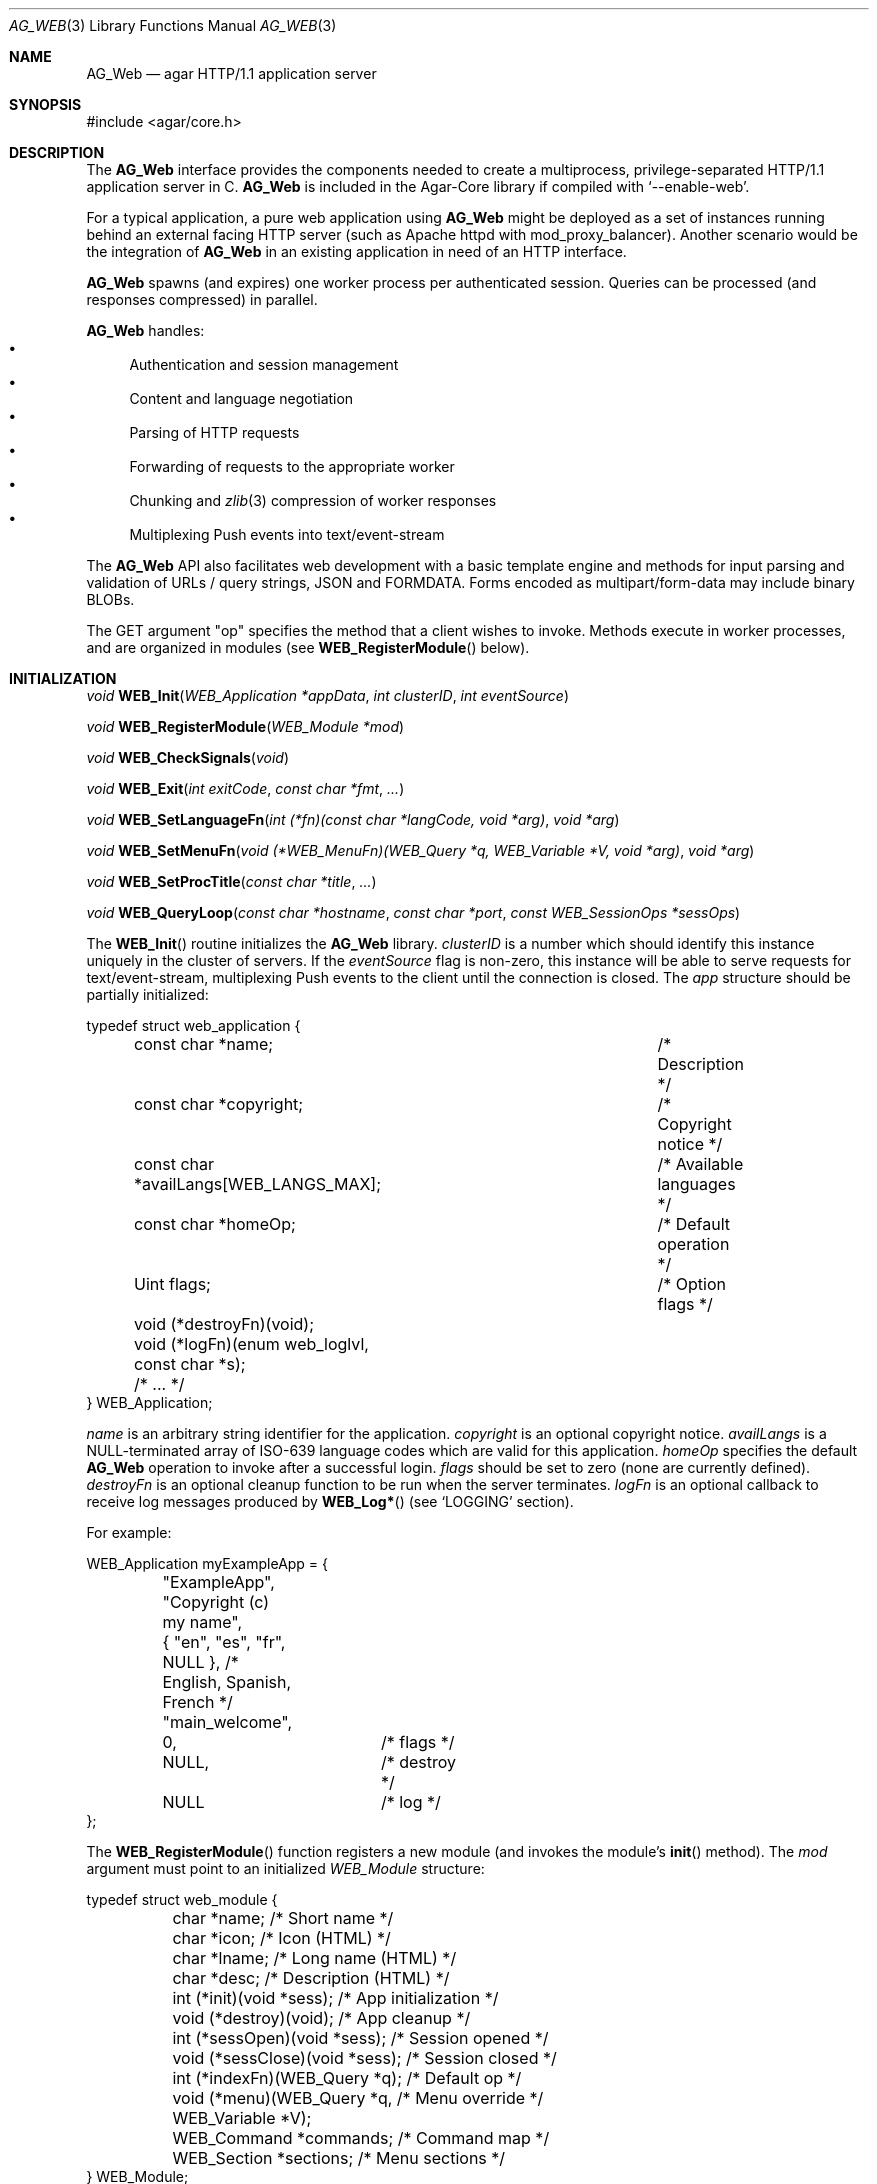 .\" Copyright (c) 2018 Julien Nadeau Carriere <vedge@hypertriton.com>
.\" All rights reserved.
.\"
.\" Redistribution and use in source and binary forms, with or without
.\" modification, are permitted provided that the following conditions
.\" are met:
.\" 1. Redistributions of source code must retain the above copyright
.\"    notice, this list of conditions and the following disclaimer.
.\" 2. Redistributions in binary form must reproduce the above copyright
.\"    notice, this list of conditions and the following disclaimer in the
.\"    documentation and/or other materials provided with the distribution.
.\" 
.\" THIS SOFTWARE IS PROVIDED BY THE AUTHOR ``AS IS'' AND ANY EXPRESS OR
.\" IMPLIED WARRANTIES, INCLUDING, BUT NOT LIMITED TO, THE IMPLIED
.\" WARRANTIES OF MERCHANTABILITY AND FITNESS FOR A PARTICULAR PURPOSE
.\" ARE DISCLAIMED. IN NO EVENT SHALL THE AUTHOR BE LIABLE FOR ANY DIRECT,
.\" INDIRECT, INCIDENTAL, SPECIAL, EXEMPLARY, OR CONSEQUENTIAL DAMAGES
.\" (INCLUDING BUT NOT LIMITED TO, PROCUREMENT OF SUBSTITUTE GOODS OR
.\" SERVICES; LOSS OF USE, DATA, OR PROFITS; OR BUSINESS INTERRUPTION)
.\" HOWEVER CAUSED AND ON ANY THEORY OF LIABILITY, WHETHER IN CONTRACT,
.\" STRICT LIABILITY, OR TORT (INCLUDING NEGLIGENCE OR OTHERWISE) ARISING
.\" IN ANY WAY OUT OF THE USE OF THIS SOFTWARE EVEN IF ADVISED OF THE
.\" POSSIBILITY OF SUCH DAMAGE.
.\"
.Dd May 26, 2018
.Dt AG_WEB 3
.Os
.ds vT Agar API Reference
.ds oS Agar 1.5.1
.Sh NAME
.Nm AG_Web
.Nd agar HTTP/1.1 application server
.Sh SYNOPSIS
.Bd -literal
#include <agar/core.h>
.Ed
.Sh DESCRIPTION
The
.Nm
interface provides the components needed to create a multiprocess,
privilege-separated HTTP/1.1 application server in C.
.Nm
is included in the Agar-Core library if compiled with
.Sq --enable-web .
.Pp
For a typical application, a pure web application using
.Nm
might be deployed as a set of instances running behind an external facing
HTTP server (such as Apache httpd with mod_proxy_balancer).
Another scenario would be the integration of
.Nm
in an existing application in need of an HTTP interface.
.Pp
.Nm
spawns (and expires) one worker process per authenticated session.
Queries can be processed (and responses compressed) in parallel.
.Pp
.Nm
handles:
.Bl -bullet -compact
.It
Authentication and session management
.It
Content and language negotiation
.It
Parsing of HTTP requests
.It
Forwarding of requests to the appropriate worker
.It
Chunking and
.Xr zlib 3
compression of worker responses
.It
Multiplexing Push events into text/event-stream
.El
.Pp
The
.Nm
API also facilitates web development with a basic template engine and methods
for input parsing and validation of URLs / query strings, JSON and FORMDATA.
Forms encoded as multipart/form-data may include binary BLOBs.
.Pp
The GET argument "op" specifies the method that a client wishes to invoke.
Methods execute in worker processes, and are organized in modules (see
.Fn WEB_RegisterModule
below).
.Sh INITIALIZATION
.nr nS 1
.Ft "void"
.Fn WEB_Init "WEB_Application *appData" "int clusterID" "int eventSource"
.Pp
.Ft "void"
.Fn WEB_RegisterModule "WEB_Module *mod"
.Pp
.Ft "void"
.Fn WEB_CheckSignals "void"
.Pp
.Ft "void"
.Fn WEB_Exit "int exitCode" "const char *fmt" "..."
.Pp
.Ft "void"
.Fn WEB_SetLanguageFn "int (*fn)(const char *langCode, void *arg)" "void *arg"
.Pp
.Ft "void"
.Fn WEB_SetMenuFn "void (*WEB_MenuFn)(WEB_Query *q, WEB_Variable *V, void *arg)" "void *arg"
.Pp
.Ft "void"
.Fn WEB_SetProcTitle "const char *title" "..."
.Pp
.Ft "void"
.Fn WEB_QueryLoop "const char *hostname" "const char *port" "const WEB_SessionOps *sessOps"
.Pp
.nr nS 0
The
.Fn WEB_Init
routine initializes the
.Nm
library.
.Fa clusterID
is a number which should identify this instance uniquely in the cluster of
servers.
If the
.Fa eventSource
flag is non-zero, this instance will be able to serve requests for
text/event-stream, multiplexing Push events to the client until the connection
is closed.
The
.Fa app
structure should be partially initialized:
.Bd -literal
typedef struct web_application {
	const char *name;			/* Description */
	const char *copyright;			/* Copyright notice */
	const char *availLangs[WEB_LANGS_MAX];	/* Available languages */
	const char *homeOp;			/* Default operation */
	Uint flags;				/* Option flags */
	void (*destroyFn)(void);
	void (*logFn)(enum web_loglvl, const char *s);
	/* ... */
} WEB_Application;
.Ed
.Pp
.Va name
is an arbitrary string identifier for the application.
.Va copyright
is an optional copyright notice.
.Va availLangs
is a NULL-terminated array of ISO-639 language codes which are valid for
this application.
.Va homeOp
specifies the default
.Nm
operation to invoke after a successful login.
.Va flags
should be set to zero (none are currently defined).
.Va destroyFn
is an optional cleanup function to be run when the server terminates.
.Va logFn
is an optional callback to receive log messages produced by
.Fn WEB_Log*
(see
.Sq LOGGING
section).
.Pp
For example:
.Bd -literal
WEB_Application myExampleApp = {
	"ExampleApp",
	"Copyright (c) my name",
	{ "en", "es", "fr", NULL },  /* English, Spanish, French */
	"main_welcome",
	0,		/* flags */
	NULL,		/* destroy */
	NULL		/* log */
};
.Ed
.Pp
The
.Fn WEB_RegisterModule
function registers a new module (and invokes the module's
.Fn init
method).
The
.Fa mod
argument must point to an initialized
.Ft WEB_Module
structure:
.Bd -literal
typedef struct web_module {
	char *name;                     /* Short name */
	char *icon;                     /* Icon (HTML) */
	char *lname;                    /* Long name (HTML) */
	char *desc;                     /* Description (HTML) */
	int  (*init)(void *sess);       /* App initialization */
	void (*destroy)(void);          /* App cleanup */
	int  (*sessOpen)(void *sess);   /* Session opened */
	void (*sessClose)(void *sess);  /* Session closed */
	int (*indexFn)(WEB_Query *q);   /* Default op */
	void (*menu)(WEB_Query *q,      /* Menu override */
	             WEB_Variable *V);
	WEB_Command *commands;          /* Command map */
	WEB_Section *sections;          /* Menu sections */
} WEB_Module;
.Ed
.Pp
The
.Va name
string is a short identifier and operation prefix for this module.
It should not exceed
.Dv WEB_OPNAME_MAX
bytes in length.
.Va icon
is an optional icon for the module.
.Va lname
is the full title of the module to display to the user.
.Va desc
is a description of the module's operation.
.Va icon ,
.Va lname
and
.Va desc
may contain HTML code.
.Pp
All function pointers below are optional and may be set to NULL.
.Pp
The
.Fn init
function is invoked after the module has been registered (typically when the
application server is first started).
.Fn destroy
is invoked to clean up the module's resources (typically when the
application server is shutting down).
.Pp
.Fn sessOpen
is called when a new user session is created, where
.Fa sess
is a pointer to newly created
.Ft WEB_Session .
It is a good place for a module to initialize its session variables (see
.Fn WEB_SetSV ) .
On success, this function should return 0.
If it returns -1, session creation is aborted (and the user will be unable
to log in).
.Pp
The
.Fn sessClose
routine is called when a user closes a session.
.Pp
.Fn indexFn
points to the default method to invoke when the "op" argument contains the
module name but does not map onto a specific method.
.Pp
If set,
.Fn menu
will be called to render the menu entry for this module, allowing dynamically
generated contents.
This method is expected to write HTML code into
.Fa V .
.Pp
The
.Va commands
table maps method names to a module's functions:
.Bd -literal
typedef struct web_command {
	char *name;              /* Method name */
	int (*fn)(WEB_Query *);  /* Function */
	const char *type;        /* MIME type (or NULL) */
} WEB_Command;
.Ed
.Pp
.Va name
is the full method name (the matching "op" argument).
.Va fn
is a pointer to the function implementing the method.
.Va type
is the MIME type of content returned by the method (used to set the default
Content-Type header).
For example:
.Bd -literal
static WEB_Command mymodCommands[] = {
	{ "mymod_hello",	mymod_hello,	"text/html" },
	{ "mymod_image",	mymod_image,	"image/png" },
	{ "mymod_json",		mymod_json,	"[json]" },
	{ "mymod_status",	mymod_status,	"[json-status]" },
	{ "mymod_customtype",	mymod_custtype,	NULL },
	{ NULL,			NULL,		NULL }
};
.Ed
.Pp
For a method that does not output anything other than a return value and
error code, the special type "[json-status]" can be used.
On success, the JSON code {"code":0} will be emitted.
If the function fails and return -1, the following will be emitted:
.Bd -literal
{ "code": -1,
  "error": "<text from AG_GetError()>",
  "backend_version": "<agar version>" }
.Ed
.Pp
The special type "[json]" may be used if the function emits JSON content
of its own.
Then the following will be emitted:
.Bd -literal
{ "lang": <language code>,
  <extra JSON emitted by function>,
  "code": <return code from function>,
  "error": "<text from AG_GetError() on failure>",
  "backend_version": "<agar version on failure>" }
.Ed
.Pp
If the
.Va type
field of a method is NULL, the function is invoked without any
additional processing, and will be expected to set at least "Content-Type"
using
.Fn WEB_SetHeader
or
.Fn WEB_SetHeaderS .
.Pp
.Fn WEB_CheckSignals
handles a previous SIGTERM, SIGPIPE and SIGCHLD.
The SIGCHLD handler issues a control command to notify server processes
that a particular worker process has terminated.
Internally,
.Nm
invokes
.Fn WEB_CheckSignals
whenever system calls in the main server process are interrupted.
Ideally, the same should be done at the application level when an interruptible
system call fails with EINTR.
This important for code executing under the main server process (e.g.,
authentication module methods).
This is not needed for code running inside worker processes (e.g., module
methods).
.Pp
The
.Fn WEB_Exit
routine immediately cleans up resources and terminates the running process
returning the specified exit code and optional message string.
.Pp
.Fn WEB_SetLanguageFn
sets a callback routine (and optional user pointer) for switching between
different locales based on language preferences.
The
.Fa langCode
argument is an ISO-639 language code.
.Pp
.Fn WEB_SetMenuFn
sets a callback routine (and optional user pointer) for constructing the menu.
It is expected to return the dynamically-generated menu HTML into
.Fa V .
.Pp
.Fn WEB_SetProcTitle
set the process title (as shown by
.Xr ps 1 )
of the current worker process.
If
.Xr setproctitle 3
is not available, the function is a no-op.
.Pp
.Fn WEB_QueryLoop
is the standard event loop for the application server.
It listens on one or more sockets under
.Fa hostname
and
.Fa port
as well as the control socket.
.Fn WEB_QueryLoop
loops reading HTTP queries and forwarding requests to worker processes,
spawning new workers when needed.
.Fa sessOps
defines the authentication module to use (see
.Sq AUTHENTICATION
section for details).
.Sh HTTP RESPONSE HEADERS
.nr nS 1
.Ft "void"
.Fn WEB_SetCode "WEB_Query *q" "const char *code"
.Pp
.Ft "void"
.Fn WEB_SetCompression "WEB_Query *q" "int enable" "int level"
.Pp
.Ft "void"
.Fn WEB_SetHeader "WEB_Query *q" "const char *name" "const char *value" "..."
.Pp
.Ft "void"
.Fn WEB_SetHeaderS "WEB_Query *q" "const char *name" "const char *value"
.Pp
.Ft "void"
.Fn WEB_AppendHeader "WEB_Query *q" "const char *name" "const char *value" "..."
.Pp
.Ft "void"
.Fn WEB_AppendHeaderS "WEB_Query *q" "const char *name" "const char *value"
.Pp
.Ft "WEB_Cookie *"
.Fn WEB_SetCookie "WEB_Query *q" "const char *name" "const char *value" "..."
.Pp
.Ft "WEB_Cookie *"
.Fn WEB_SetCookieS "WEB_Query *q" "const char *name" "const char *value"
.Pp
.Ft "WEB_Cookie *"
.Fn WEB_GetCookie "WEB_Query *q" "const char *name"
.Pp
.Ft "void"
.Fn WEB_DelCookie "WEB_Query *q" "const char *name"
.Pp
.nr nS 0
.Fn WEB_SetCode
sets the HTTP response code of the output.
For example, "404 Not Found" or "500 Internal Server Error".
When a method is successful, the default is "200 OK".
.Pp
.Fn WEB_SetCompression
sets compression parameters for the response.
The
.Fa enable
flag enables or disables compression, and
.Fa level
sets the
.Xr zlib 3
compression level from 1 to 9 (1 = Best speed, 9 = Best compression).
.Pp
.Fn WEB_SetHeader
sets the value of the HTTP output header
.Fa name
to a new
.Fa value .
If the header already exists, its value is updated.
Otherwise, a new header is created.
.Fn WEB_AppendHeader
appends the given header unconditionally (without checking for duplicates).
.Pp
.Fn WEB_SetCookie
sets the HTTP cookie identified by
.Fa name
to the given
.Fa value .
If an error (such as overflow) occurs, it returns NULL.
If the operation is successful, it returns a pointer to the following
structure which can be used to change cookie attributes:
.Bd -literal
typedef struct web_cookie {
	char name[WEB_COOKIE_NAME_MAX];      /* Name (RO) */
	char value[WEB_COOKIE_VALUE_MAX];    /* Value */
	char expires[WEB_COOKIE_EXPIRE_MAX]; /* Expiration date */
	char domain[WEB_COOKIE_DOMAIN_MAX];  /* Domain match */
	char path[WEB_COOKIE_PATH_MAX];      /* Path attribute */
	Uint flags;
#define WEB_COOKIE_SECURE 0x01               /* Set Secure attribute */
} WEB_Cookie;
.Ed
.Pp
The caller can modify any member except
.Va name .
.Pp
.Fn WEB_GetCookie
returns a pointer to the value of cookie
.Fa name
or NULL if no such cookie exists.
.Pp
.Fn WEB_DelCookie
deletes the cookie identified by
.Fa name .
.P
.Sh HTTP ARGUMENT PARSING
.nr nS 1
.Ft "const char *"
.Fn WEB_Get "WEB_Query *q" "const char *key" "size_t maxLength"
.Pp
.Ft "const char *"
.Fn WEB_GetTrim "WEB_Query *q" "const char *key" "size_t maxLength"
.Pp
.Ft "void"
.Fn WEB_Set "WEB_Query *q" "const char *key" "const char *value" "..."
.Pp
.Ft "void"
.Fn WEB_SetS "WEB_Query *q" "const char *key" "const char *value"
.Pp
.Ft "const char *"
.Fn WEB_GetSV "WEB_Session *sess" "const char *key"
.Pp
.Ft "void"
.Fn WEB_SetSV "WEB_Query *q" "const char *key" "const char *value" "..."
.Pp
.Ft "void"
.Fn WEB_SetSV_S "WEB_Query *q" "const char *key" "const char *value"
.Pp
.Ft "void"
.Fn WEB_SetSV_ALL "const WEB_SessionOps *sessOps" "const char *user" "const char *key" "const char *value"
.Pp
.Ft "void"
.Fn WEB_Unset "WEB_Query *q" "const char *key"
.Pp
.Ft "int"
.Fn WEB_GetBool "WEB_Query *q" "const char *key"
.Pp
.Ft "int"
.Fn WEB_GetInt "WEB_Query *q" "const char *key" "int *dest"
.Pp
.Ft "int"
.Fn WEB_GetIntR "WEB_Query *q" "const char *key" "int *dest" "int min" "int max"
.Pp
.Ft "int"
.Fn WEB_GetIntRange "WEB_Query *q" "const char *key" "int *minValue" "const char *separator" "int *maxValue"
.Pp
.Ft "int"
.Fn WEB_GetUint "WEB_Query *q" "const char *key" "Uint *dest"
.Pp
.Ft "int"
.Fn WEB_GetUintR "WEB_Query *q" "const char *key" "Uint *dest" "Uint min" "Uint max"
.Pp
.Ft "int"
.Fn WEB_GetUint64 "WEB_Query *q" "const char *key" "Uint64 *dest"
.Pp
.Ft "int"
.Fn WEB_GetSint64 "WEB_Query *q" "const char *key" "Sint64 *dest"
.Pp
.Ft "int"
.Fn WEB_GetEnum "WEB_Query *q" "const char *key" "Uint *dest" "Uint last"
.Pp
.Ft "int"
.Fn WEB_GetFloat "WEB_Query *q" "const char *key" "float *dest"
.Pp
.Ft "int"
.Fn WEB_GetDouble "WEB_Query *q" "const char *key" "double *dest"
.Pp
.Ft "char *"
.Fn WEB_EscapeURL "WEB_Query *q" "const char *url"
.Pp
.Ft "char *"
.Fn WEB_UnescapeURL "WEB_Query *q" "const char *url"
.Pp
.nr nS 0
.Fn WEB_Get
looks up the HTTP argument named
.Fa key
and returns a pointer to the value as a NUL-terminated string.
If no such argument exists, it returns NULL (with a "Missing argument" error).
.Pp
The
.Fn WEB_GetTrim
variant of
.Fn WEB_Get
implicitely removes leading and trailing spaces (characters matching
.Xr isspace 3 )
from the argument value.
.Pp
.Fn WEB_Set
modifies the in-memory value associated with argument
.Fa key .
If no such argument exists then one is created.
.Fn WEB_Unset
deletes the specified argument from memory.
.Pp
Session variables are key-value pairs associated with an authenticated user
session.
They are saved to disk and preserved across processes handling a same session.
.Fn WEB_GetSV
returns the value of the given session variable or NULL if no such variable
exists.
.Fn WEB_SetSV
sets the session variable
.Fa key
to
.Fa value .
The
.Fn WEB_SetSV_ALL
variant updates all session variables named
.Fa key
to
.Fa value
for every session opened by
.Fa user .
.Pp
.Fn WEB_GetBool
returns 1 if argument
.Fa key
exists and its value is not the empty string (""), otherwise it returns 0.
.Pp
The following
.Fn WEB_Get*
functions convert arguments to numerical values, returning 0 on success.
If no such argument exists, if the input is invalid or the number is out
of range, these functions return -1 with an error message.
.Pp
.Fn WEB_GetInt
converts argument
.Fa key
to a signed integer, returning the result in
.Fa dest .
The number must lie within the range
.Dv INT_MIN
to
.Dv INT_MAX .
The
.Fn WEB_GetIntR
variant fails if the number is lower than
.Fa min
or greater than
.Fa max .
.Pp
The
.Fn WEB_GetIntRange
function parses a range, specified as a string of the form
"<min><separator><max>", for example "1-10" (where
.Fa separator
would be "-").
The first number is returned into
.Fa minValue
and second number into
.Fa maxValue .
The function returns 0 on success or -1 if the argument is missing or does not
describe a valid range.
.Pp
.Fn WEB_GetUint
converts argument
.Fa key
to an unsigned integer, returning the result in
.Fa dest .
The number must lie within the range 0 to
.Dv UINT_MAX .
The
.Fn WEB_GetUintR
variant fails if the number is lower than
.Fa min
or greater than
.Fa max .
.Pp
.Fn WEB_Get[SU]int64
converts argument
.Fa key
to a signed or unsigned 64-bit integer, returning the result in
.Fa dest .
The number must lie within the range
.Dv [SU]INT64_MIN
to
.Dv [SU]INT64_MAX .
.Pp
The
.Fn WEB_GetEnum
function converts argument
.Fa key
to an unsigned integer greater than 0 and less than or equal to
.Fa last .
.Pp
.Fn WEB_GetFloat
and
.Fn WEB_GetDouble
convert the argument to a single or double-precision floating point number
and return the value in
.Fa dest .
.Pp
The
.Fn WEB_EscapeURL
function turns URL-unsafe characters (per RFC1738) from
.Fa url
into "%02x" format and returns a newly allocated string
with the result.
.Fn WEB_UnescapeURL
transforms all instances of "%02x" escaped characters in
.Fa url
back to the original character (except NUL which would be returned as '_')
and returns a newly allocated string with the result.
.Sh LOGGING
.nr nS 1
.Ft "void"
.Fn WEB_SetLogFile "const char *path"
.Pp
.Ft "void"
.Fn WEB_Log "enum web_loglvl logLevel" "const char *msg" "..."
.Pp
.Ft "void"
.Fn WEB_LogS "enum web_loglvl logLevel" "const char *msg" 
.Pp
.Ft "void"
.Fn WEB_LogErr "const char *msg" "..."
.Pp
.Ft "void"
.Fn WEB_LogWarn "const char *msg" "..."
.Pp
.Ft "void"
.Fn WEB_LogInfo "const char *msg" "..."
.Pp
.Ft "void"
.Fn WEB_LogNotice "const char *msg" "..."
.Pp
.Ft "void"
.Fn WEB_LogDebug "const char *msg" "..."
.Pp
.Ft "void"
.Fn WEB_LogWorker "const char *msg" "..."
.Pp
.Ft "void"
.Fn WEB_LogEvent "const char *msg" "..."
.Pp
.nr nS 0
The
.Fn WEB_SetLogFile
function sets an alternate destination log file (by default the application
name + ".log" in the working directory).
.Pp
The
.Fn WEB_Log
and
.Fn WEB_LogS
functions generate a log entry with the given
.Fa logLevel .
That the log file is unbuffered.
Log levels include:
.Bd -literal
enum web_loglvl {
	WEB_LOG_EMERG,   /* General panic condition */
	WEB_LOG_ALERT,   /* Immediate attention required */
	WEB_LOG_CRIT,    /* Critical conditions, I/O errors */
	WEB_LOG_ERR,     /* General errors */
	WEB_LOG_WARNING, /* Warning messages */
	WEB_LOG_NOTICE,  /* Condition should be handled specially */
	WEB_LOG_INFO,    /* Informational messages */
	WEB_LOG_DEBUG,   /* Debugging information */
	WEB_LOG_QUERY,   /* HTTP query (e.g., GET, POST) parsing */
	WEB_LOG_WORKER,  /* Errors specific to worker processes */
	WEB_LOG_EVENT    /* Errors related to Push events */
};
.Ed
.Pp
Alternatively, the
.Fn WEB_Log<Level>
shorthand routines can be used to generate a log message under the implied
log level.
.Sh HTTP RESPONSE OUTPUT
.nr nS 1
.Ft "void"
.Fn WEB_Write "WEB_Query *q" "const char *data" "size_t len"
.Pp
.Ft "void"
.Fn WEB_PutC "WEB_Query *q" "char c"
.Pp
.Ft "void"
.Fn WEB_PutS "WEB_Query *q" "const char *s"
.Pp
.Ft "void"
.Fn WEB_Printf "WEB_Query *q" "const char *format" "..."
.Pp
.Ft "void"
.Fn WEB_PutJSON "WEB_Query *q" "const char *key" "const char *data" "..."
.Pp
.Ft "void"
.Fn WEB_PutJSON_S "WEB_Query *q" "const char *key" "const char *data"
.Pp
.Ft "void"
.Fn WEB_PutJSON_NoHTML_S "WEB_Query *q" "const char *key" "const char *data"
.Pp
.Ft "void"
.Fn WEB_OutputHTML "WEB_Query *q" "const char *template"
.Pp
.Ft "void"
.Fn WEB_PutJSON_HTML "WEB_Query *q" "const char *key" "const char *document"
.Pp
.Ft "void"
.Fn WEB_OutputError "WEB_Query *q" "const char *msg"
.Pp
.Ft "void"
.Fn WEB_SetError "const char *msg" "..."
.Pp
.Ft "void"
.Fn WEB_SetErrorS "const char *msg"
.Pp
.Ft "void"
.Fn WEB_SetSuccess "const char *msg" "..."
.Pp
.Ft "WEB_Variable *"
.Fn WEB_VAR_New "const char *key"
.Pp
.Ft "void"
.Fn WEB_VAR_Grow "WEB_Variable *v" "size_t newLen"
.Pp
.Ft "WEB_Variable *"
.Fn WEB_VAR_Set "const char *key" "const char *value" "..."
.Pp
.Ft "WEB_Variable *"
.Fn WEB_VAR_SetS "const char *key" "const char *value"
.Pp
.Ft "WEB_Variable *"
.Fn WEB_VAR_SetS_NODUP "const char *key" "char *value"
.Pp
.Ft "WEB_Variable *"
.Fn WEB_VAR_SetGlobal "const char *key" "const char *value" "..."
.Pp
.Ft "WEB_Variable *"
.Fn WEB_VAR_SetGlobalS "const char *key" "const char *value"
.Pp
.Ft void
.Fn WEB_VAR_Cat "WEB_Variable *v" "const char *value" "..."
.Pp
.Ft void
.Fn WEB_VAR_CatS "WEB_Variable *v" "const char *value"
.Pp
.Ft void
.Fn WEB_VAR_CatS_NODUP "WEB_Variable *v" "char *value"
.Pp
.Ft void
.Fn WEB_VAR_CatS_NoHTML "WEB_Variable *v" "const char *value"
.Pp
.Ft void
.Fn WEB_VAR_CatC "WEB_Variable *v" "const char c"
.Pp
.Ft void
.Fn WEB_VAR_CatN "WEB_Variable *v" "const void *src" "size_t len"
.Pp
.Ft void
.Fn WEB_VAR_CatN_NoNUL "WEB_Variable *v" "const void *src" "size_t len"
.Pp
.Ft void
.Fn WEB_VAR_CatJS "WEB_Variable *v" "const char *value"
.Pp
.Ft void
.Fn WEB_VAR_CatJS_NODUP "WEB_Variable *v" "char *value"
.Pp
.Ft void
.Fn WEB_VAR_CatJS_NoHTML "WEB_Variable *v" "const char *value"
.Pp
.Ft void
.Fn WEB_VAR_CatJS_NoHTML_NODUP "WEB_Variable *v" "char *value"
.Pp
.Ft "char *"
.Fn WEB_VAR_Get "const char *key"
.Pp
.Ft void
.Fn WEB_VAR_Wipe "const char *key"
.Pp
.Ft void
.Fn WEB_VAR_Unset "const char *key"
.Pp
.Ft int
.Fn WEB_VAR_Defined "const char *key"
.Pp
.Ft void
.Fn WEB_VAR_Free "WEB_Variable *v"
.Pp
.nr nS 0
The following routines produce HTTP response data.
Upon query completion, this data will be compressed, chunked and written
back to the HTTP client.
.Pp
.Fn WEB_Write
appends
.Fa len
bytes from
.Fa data
to the HTTP response buffer.
.Fn WEB_PutC
writes a single character
.Fa c .
.Fn WEB_PutS
writes a NUL-terminated string
.Fa s .
.Fn WEB_Printf
produces
.Xr printf 3
formatted text.
.Pp
.Fn WEB_PutJSON
produces a JSON data pair from
.Fa key
and
.Fa data .
.Fn WEB_PutJSON
escapes
.Fa data
for double quotes, backslashes, "\\r", "\\n" and "\\t".
The
.Fn WEB_PutJSON_NoHTML_S
variant additionally escapes "<" to "&lt;" and ">" to "&gt;".
.Pp
The
.Fn WEB_OutputHTML
function invokes the template engine to produce text/html output from
the contents of a
.Ft template
file with "$variable" references substituted with the current set of
.Ft WEB_Variable .
The template file should be located under
.Pa "WEB_PATH_HTML/<template>.html.<lang>",
where lang is the ISO-639 language code for the current session.
If no such template file exists, it fails and returns -1.
.Pp
The
.Fn WEB_PutJSON_HTML
function invokes the template engine to produce JSON-encapsulated text/html
output from
.Ft template
and the current set of
.Ft WEB_Variable .
If no such template file exists, it fails and returns -1.
.Pp
.Fn WEB_OutputError
outputs a complete text/html document with a body displaying error message
.Fa msg .
.Fn WEB_SetError
sets the $_error variable to contain a dismissible HTML error message.
.Fn WEB_SetSuccess
sets the $_error variable to contain a dismissible HTML "success" message.
.Pp
The
.Ft WEB_Variable
structure represents a variable holding a C string.
In template files, variables are referenced as "$variable".
Variable values are typically set by a method handler prior to invoking
.Fn WEB_OutputHTML .
Variables are linked to the current
.Ft WEB_Query ,
except for globals which remain persistent across queries.
.Bd -literal
typedef struct web_variable {
	char	 key[WEB_VAR_NAME_MAX]; /* Name ("\\0" = anonymous) */
	char	*value;                 /* Value (C string) */
	size_t	 len;                   /* Content length (characters) */
	size_t	 bufSize;               /* Buffer size */
	int	 global;                /* Persistent across queries */
	AG_TAILQ_ENTRY(web_variable) vars;
} WEB_Variable;
.Ed
.Pp
.Fn WEB_VAR_New
returns a pointer to a newly allocated
.Ft WEB_Variable
of an undefined value.
If the
.Fa key
argument is NULL, it returns an anonymous variable which must be freed
explicitely by the caller after use.
.Pp
.Fn WEB_VAR_Grow
pre-allocates up to
.Fa newLen
bytes for the value of
.Fa v .
.Pp
.Fn WEB_VAR_Set
sets the value of variable
.Fa key
to
.Fa value .
If no such variable exists then a new one is created.
.Pp
The
.Fn WEB_VAR_SetS_NODUP
variant accepts a pointer to user memory which must remain accessible
and valid for as long as the variable is in use.
.Pp
The scope of
.Ft WEB_Variable
variables is limited to the current
.Ft WEB_Query .
However, global variables which will remain persistent across queries can
be declared using
.Fn WEB_VAR_SetGlobal .
Since globals are allocated once in the parent process, globals can be shared
between processes without extra memory usage.
.Pp
The
.Fn WEB_VAR_Cat
and
.Fn WEB_VAR_CatS
routines append a string to an existing variable.
The
.Fn WEB_VAR_CatS_NODUP
variant frees
.Fa value
after appending its contents.
The
.Fn WEB_VAR_CatS_NoHTML
variant escapes "<" to "&lt;" and ">" to "&gt;".
.Pp
.Fn WEB_VAR_CatC
appends a single character
.Fa c
to the value of variable
.Fa v .
.Pp
.Fn WEB_VAR_CatN
grows the value of
.Fa v
by
.Fa len
bytes, performs
.Xr memcpy 3
and NUL-terminates the result (the
.Fn WEB_VAR_CatN_NoNUL
variant doesn't).
.Pp
.Fn WEB_VAR_CatJS
appends
.Fa value
to JSON data in
.Fa v ,
escaping any backslash and double quote characters.
The
.Fn WEB_VAR_CatJS_NoHTML
variant also escapes "<" to "&lt;" and ">" to "&gt;".
The
.Fn WEB_VAR_CatJS_NODUP
and
.Fn WEB_VAR_CatJS_NoHTML_NODUP
variants both free
.Fa s
after concatenation.
.Pp
.Fn WEB_VAR_Get
looks for a variable
.Fa key
and returns a pointer to its value.
If no such variable is defined, it returns NULL.
.Pp
.Fn WEB_VAR_Wipe
trivially overwrites the in-memory value of the variable.
.Pp
.Fn WEB_VAR_Unset
deletes and frees the variable named
.Fa key ,
if it exists.
.Pp
.Fn WEB_VAR_Defined
returns 1 if the given variable exists, otherwise 0.
.Pp
.Fn WEB_VAR_Free
frees all resources allocated by an anonymous variable
.Fa v .
It is used internally by
.Fn WEB_VAR_Unset
and called automatically on all variables after the
.Ft WEB_Query
has been processed.
.Pp
This example sets variables "username" and "password" and generates
HTML using the "login_form" template.
Instances of "$username" and "$password" in login_form will be substituted
for "nobody" and "test1234".
.Bd -literal
	WEB_VAR_SetS("username", "nobody");
	WEB_VAR_SetS("password", "test1234");
	WEB_OutputHTML("login_form");
	WEB_VAR_Wipe("password");
.Ed
.Pp
Anonymous variables must be freed explicitely by the caller:
.Bd -literal
	WEB_VAR *v;
	v = WEB_VAR_SetS(NULL, "Hello, ");      /* Anonymous variable */
	WEB_VAR_CatS(v, "world!");
	WEB_VAR_Free(v);
.Ed
.Sh AUTHENTICATION
The
.Ft sessOps
argument passed to
.Fn WEB_QueryLoop
sets the effective authentication module.
The argument must point to an initialized
.Ft WEB_SessionOps
structure:
.Bd -literal
typedef struct web_session_ops {
	const char *name;             /* Session class name */
	size_t size;                  /* Structure size */
	Uint flags;
#define WEB_SESSION_PREFORK_AUTH 0x01 /* Call auth() before fork() */
	time_t sessTimeout;           /* Session inactivity (s) */
	time_t workerTimeout;         /* Worker inactivity (s) */

	void (*init)(void *sess);
	void (*destroy)(void *sess);
	int  (*load)(void *sess, AG_DataSource *);
	void (*save)(void *sess, AG_DataSource *);
	int  (*auth)(void *sess, const char *user, const char *pass);
	WEB_CommandPreAuth preAuthCmds[10];
	int  (*sessOpen)(void *sess, const char *user);
	void (*sessRestored)(void *sess, const char *user);
	void (*sessClose)(void *sess);
	void (*sessExpired)(void *sess);
	void (*beginFrontQuery)(WEB_Query *q, const char *op);
	void (*loginPage)(WEB_Query *q);
	void (*logout)(WEB_Query *q);
	void (*addSelectFDs)(void *sess, fd_set *rd, fd_set *wr, int *max);
	void (*procSelectFDs)(void *sess, fd_set *rd, fd_set *wr);
} WEB_SessionOps;
.Ed
.Pp
The
.Va name
field is a string identifier for the authentication module.
.Va size
is the size in bytes of the structure describing a session instance
(which may be a
.Ft WEB_Session
structure or a user-defined structure derived from it).
Currently the only
.Va flags
option is
.Dv WEB_SESSION_PREFORK_AUTH .
If this is set, the
.Fn auth
method will run in the parent process.
Otherwise, a worker process will be spawned first with
.Xr fork 2 ,
and the
.Fn auth
code will execute in the worker process.
Pre-fork auth is best for fast, local file-based authentication methods,
and auth() running in the worker process is best for network-based auth methods.
.Pp
.Va sessTimeout
sets the session inactivity timeout in seconds.
.Va workerTimeout
sess the worker process inactivity timeout in seconds.
.Pp
.Fn init
initializes a the session instance structure.
.Fn destroy
releases resources allocated by a session instance.
.Fn load
and
.Fn save
serialize the session instance structure to machine-independent format.
.Pp
The
.Fn auth
operation verifies the given username and password.
On failure it should return -1 and set an error message with
.Xr AG_SetError 3 .
It is expected to return 0 on success.
If the
.Dv WEB_SESSION_PREFORK_AUTH
option is set, the operation will run in the parent server process
(best for fast, local auth methods).
Otherwise, it will run in a worker process which will terminate should
authentication fail (best for network-bound auth methods).
.Pp
The following
.Va preAuthCmds[]
array maps the URL-provided "op" onto a method which will execute in the
parent server process (as opposed to running inside a worker process).
This is useful for pre-auth operations such as generating CAPTCHAs,
processing POSTDATA from a user-submitted registration form, e-mail or
mobile verification routines, and handling of password recovery requests.
.Pp
The
.Fn sessOpen
method is invoked after successful authentication (the
.Fa s
argument will point to the newly allocated session instance structure).
.Fn sessRestored
is invoked whenever a previously expired worker process restarts, after
the saved session state has been successfully recovered from disk.
.Fn sessClose
is called when a session terminates and is about to be deleted from disk.
.Fn sessExpired
is called whenever a session expires due to its inactivity timeout.
.Pp
The
.Fn beginFrontQuery
routine is invoked as a prologue to any of the
.Va preAuthCmds[]
methods.
It is useful for initializing common
.Ft WEB_Variable
elements such as $_user and $_theme
(see
.Sq HTTP RESPONSE OUTPUT
section).
.Pp
.Fn loginPage
returns text/html content to show unauthenticated users (typically a login
form).
The
.Fn logout
operation is invoked when a user logs out.
It is expected to clear the session ID from the "sess" cookie.
.Pp
Authentication modules which use a polling mechanism such as
.Xr select 2
should implement
.Fn addSelectFDs .
This method registers extra file descriptors to be watched for read/write
conditions.
.Fn procSelectFDs
is invoked to process a read or write condition on a watched file descriptor.
.Pp
The code below illustrates a basic authentication module.
It declares a session structure derived from
.Ft WEB_Session .
It also provides a backend for a registration form (regChallenge, regFinish
and regConfirm).
.Bd -literal
/* Per session data */
typedef struct mySiteSession {
	struct web_session _inherit;  /* WEB_Session->MySiteSession */
	char username[32];            /* Authenticated username */
	time_t lastLogin;             /* Last login */
	/* ... */
} MySiteSession;

static void
Init(void *pSess)
{
	MySiteSession *S = pSess;
	S->username[0] = '\\0';
	S->lastLogin = 0;
}
static void
Load(void *pSess, AG_DataSource *ds)
{
	MySiteSession *S = pSess;
	S->lastLogin = (time_t)AG_ReadUint64(ds);
}
static void
Save(void *pSess, AG_DataSource *ds)
{
	MySiteSession *S = pSess;
	AG_WriteUint64(ds, S->lastLogin);
}
static int
Auth(void *pSess, const char *user, const char *password)
{
	return AuthSuccessful(user, password) ? 0 : -1;
}
static void
AuthRegChallenge(WEB_Query *q)
{
	GenerateCaptchaGif();
	WEB_Write(q, captchaGif, captchaGifSize);
}
static void
AuthRegFinish(WEB_Query *q)
{
	/* Process POSTDATA from registration form and create account */
}
static void
AuthRegConfirm(WEB_Query *q)
{
	/* Complete e-mail or mobile verification */
}
static int
SessOpen(void *pSess, const char *username)
{
	MySiteSession *S = pSess;
	time_t t;

	Strlcpy(S->username, username, sizeof(S->username));
	time(&t);
	S->lastLogin = t;
	WEB_LogInfo("User %s logged in", username);
	return (0);
}
static void
SessRestored(void *pSess, const char *username)
{
	MySiteSession *S = pSess;
	WEB_Session *WS = pSess;

	Strlcpy(S->username, username, sizeof(S->username));
	WEB_LogInfo("User %s recovered session %s", username, WS->id);
}
static void
SessClose(void *pSess)
{
	MySiteSession *S = pSess;
	WEB_LogInfo("User %s logged out", S->username);
}
static void
BeginPreAuthCmd(WEB_Query *q, const char *op)
{
	/* Set common variables for all preAuthCmds[] methods */
	WEB_VAR_SetS("_admin", "webmaster@example.com");
	WEB_VAR_SetS("_user", "");
	WEB_VAR_SetS("_theme", "Default");
	WEB_VAR_SetS("_modules",
	    "<li><a href='/'>Sign in</a></li>"
	    "<li><a href='/register.html'>Create account</a></li>");
}
static void
LoginPage(WEB_Query *q)
{
	const char *user = WEB_Get(q, "username", 32);
	const char *pass = WEB_Get(q, "password", 32);
	const char *op = WEB_Get(q, "op", WEB_OPNAME_MAX);

	WEB_VAR_SetS("login_username", (user) ? user : "");
	WEB_VAR_SetS("op", (op) ? op : "main_index");

	WEB_SetCode(q, "200 OK");
	WEB_SetHeaderS(q, "Vary", "accept-language,Accept-Encoding,"
	                          "User-Agent");
	WEB_SetHeaderS(q, "Last-Modified", q->date);
	WEB_SetHeaderS(q, "Content-Type", "text/html; charset=utf8");
	WEB_SetHeaderS(q, "Content-Language", q->lang);
	WEB_SetHeaderS(q, "Cache-Control", "no-cache, no-store, "
	                                   "must-revalidate");
	WEB_SetHeaderS(q, "Expires", "0");
	WEB_OutputHTML(q, "loginPage");
}
static void
Logout(WEB_Query *q)
{
	WEB_Cookie *ck;

	/* Clear the session ID cookie */
	ck = WEB_SetCookieS(q, "sess", "");
	ck->path[0] = '/';
	ck->path[1] = '\\0';

	WEB_OutputHTML(q, "logoutPage");
}

WEB_SessionOps mySiteSessionOps = {
	"My Site's Auth Module",
	sizeof(MySiteSession),
	WEB_SESSION_PREFORK_AUTH, /* Invoke auth() before fork */
	7*24*60*60,               /* Session inactivity timeout (s) */
	1*60,                     /* Worker inactivity timeout (s) */
	Init,
	NULL,                     /* destroy */
	Load,
	Save,
	Auth,
	{
		{ "regChallenge", AuthRegChallenge, "image/gif" },
		{ "regFinish",    AuthRegFinish,    "text/html" },
		{ "regConfirm",   AuthRegConfirm,   "text/html" },
		/*
		 * Declare more methods to handle password recovery
		 * and other administrative functions.
		 */
		{ NULL,           NULL,             NULL        }
	},
	SessOpen,
	SessRestored,
	SessClose,
	NULL,             /* sessExpired */
	BeginPreAuthCmd,
	LoginPage,
	Logout,
	NULL,             /* addSelectFDs */
	NULL              /* procSelectFDs */
};
.Ed
.Sh PUSH EVENTS
.nr nS 1
.Ft "int"
.Fn WEB_PostEvent "const char *match" "WEB_EventFilterFn filterFn" "const void *filterFnArg" "const char *type" "const char *data" "..."
.Pp
.Ft "int"
.Fn WEB_PostEventS "const char *match" "WEB_EventFilterFn filterFn" "const void *filterFnArg" "const char *type" "const char *data"
.Pp
.nr nS 0
.Fn WEB_PostEvent
generates a Server-Sent (Push) Event.
The
.Fa match
argument indicates which of the running event listeners should receive
the event:
.Pp
.Bl -tag -width " username " -compact
.It "*"
All active event sources.
.It "username"
All sessions by the given user.
.It "L=lang"
All sessions in specified language.
.It "S=id"
The session with the given session ID.
.It Dv NULL
Based on return value of
.Fa filterFn .
.El
.Pp
A custom event filter can be used by passing NULL to
.Fa match
and having
.Fa filterFn
point to a compare function of the form:
.Bd -literal
typedef int (*WEB_EventFilterFn)(char *sessID, char *user,
                                 char *langCode, const void *arg);
.Ed
.Pp
The compare function will be invoked for each running session.
If its returns 0, the event will be forwarded to the associated event listener.
.Fa filterFnArg
is an optional user pointer (passed to
.Fa arg
of the compare function).
.Fa type
and
.Fa data
specify the contents of the Push event.
.Nm
automatically adds and increments the "id" field.
It also generates "ping" events at regular intervals.
.Sh SEE ALSO
.Xr AG_Intro 3
.Pp
.Lk http://httpd.apache.org/ Apache HTTP Server
.Sh HISTORY
The
.Nm
interface is based on libpercgi, which was developed over at Csoft.net
Hosting (https://csoft.net/) in 2003 and originally used CGI/FastCGI.
It was rewritten to become a standalone framework and finally integrated
in Agar 1.5.1 in 2018 as a component of Agar-Core.
